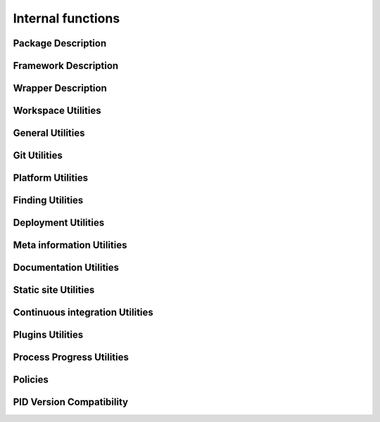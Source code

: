 Internal functions
******************

Package Description
===================

.. setmode:: internal

.. cmake-module:: ../../system/api/PID_Package_API_Internal_Functions.cmake
.. cmake-module:: ../../system/api/PID_Package_Build_Targets_Management_Functions.cmake
.. cmake-module:: ../../system/api/PID_Package_Cache_Management_Functions.cmake
.. cmake-module:: ../../system/api/PID_Package_Coding_Support.cmake
.. cmake-module:: ../../system/api/PID_Package_Configuration_Functions.cmake


Framework Description
=====================

.. setmode:: internal

.. cmake-module:: ../../system/api/PID_Framework_API_Internal_Functions.cmake


Wrapper Description
===================

.. setmode:: internal

.. cmake-module:: ../../system/api/PID_Wrapper_API_Internal_Functions.cmake


Workspace Utilities
===================

.. setmode:: internal

.. cmake-module:: ../../system/api/PID_Workspace_Internal_Functions.cmake


General Utilities
=================

.. setmode:: internal

.. cmake-module:: ../../system/api/PID_Utils_Functions.cmake


Git Utilities
=============

.. setmode:: internal

.. cmake-module:: ../../system/api/PID_Git_Functions.cmake


Platform Utilities
===================

.. setmode:: internal

.. cmake-module:: ../../system/api/PID_Platform_Management_Functions.cmake

Finding Utilities
=================

.. setmode:: internal

.. cmake-module:: ../../system/api/PID_Finding_Functions.cmake

Deployment Utilities
====================

.. setmode:: internal

.. cmake-module:: ../../system/api/PID_Deployment_Functions.cmake


Meta information Utilities
==========================

.. setmode:: internal

.. cmake-module:: ../../system/api/PID_Meta_Information_Management_Functions.cmake


Documentation Utilities
=======================

.. setmode:: internal

.. cmake-module:: ../../system/api/PID_Documentation_Management_Functions.cmake


Static site Utilities
=====================

.. setmode:: internal

.. cmake-module:: ../../system/api/PID_Static_Site_Management_Functions.cmake


Continuous integration Utilities
================================

.. setmode:: internal

.. cmake-module:: ../../system/api/PID_Continuous_Integration_Functions.cmake


Plugins Utilities
=================

.. setmode:: internal

.. cmake-module:: ../../system/api/PID_Plugins_Management.cmake


Process Progress Utilities
==========================

.. setmode:: internal

.. cmake-module:: ../../system/api/PID_Progress_Management_Functions.cmake


Policies
========

.. setmode:: internal

.. cmake-module:: ../../system/api/PID_Set_Policies.cmake


PID Version Compatibility
=========================

.. setmode:: internal

.. cmake-module:: ../../system/api/PID_Version_Management_Functions.cmake
